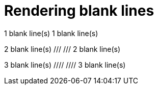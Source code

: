= Rendering blank lines
:backend: asciidoctor
:github-flavored:  // enables GitHub-specific features like tables, task lists, and fenced code blocks

1 blank line(s)
// //
1 blank line(s)

2 blank line(s)
/// ///
2 blank line(s)

3 blank line(s)
//// ////
3 blank line(s)